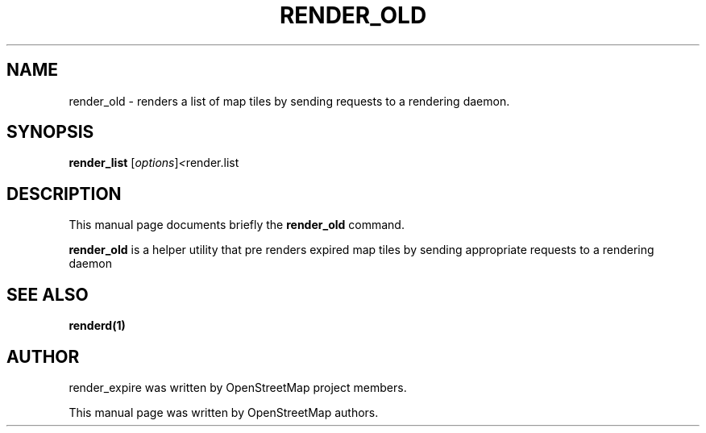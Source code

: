 .TH RENDER_OLD "1" "2024-03-16" "mod_tile v0.7.2"
.\" Please adjust this date whenever revising the manpage.

.SH NAME
render_old \- renders a list of map tiles by sending requests to a rendering daemon.

.SH SYNOPSIS
.B render_list
.RI [ options ] <  "render.list"
.BR

.SH DESCRIPTION
This manual page documents briefly the
.B render_old
command.
.PP
.B render_old
is a helper utility that pre renders expired map tiles by sending appropriate requests to a rendering daemon
.PP

.SH SEE ALSO
.BR renderd(1)
.BR

.SH AUTHOR
render_expire was written by OpenStreetMap project members.
.PP
This manual page was written by OpenStreetMap authors.
